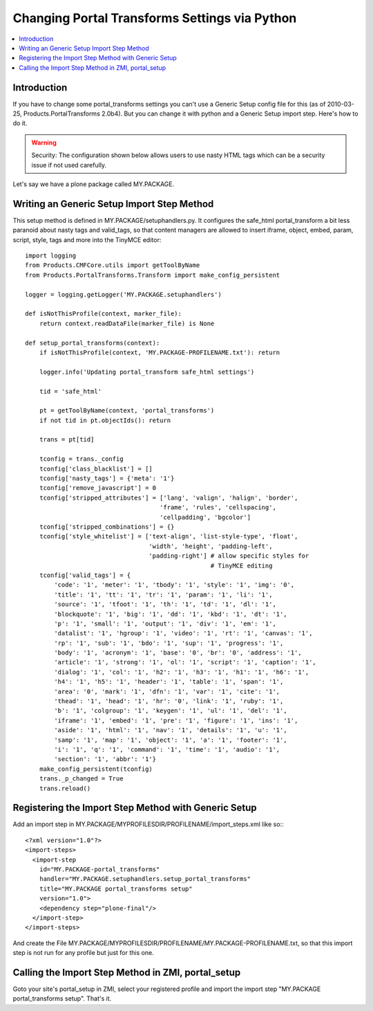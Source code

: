 ===============================================
 Changing Portal Transforms Settings via Python
===============================================

.. contents :: :local:

Introduction
------------

If you have to change some portal_transforms settings you can't use a Generic
Setup config file for this (as of 2010-03-25, Products.PortalTransforms 2.0b4).
But you can change it with python and a Generic Setup import step. Here's how
to do it.

.. warning:: Security: The configuration shown below allows users to use nasty HTML tags which can be a security issue if not used carefully.

Let's say we have a plone package called MY.PACKAGE.

Writing an Generic Setup Import Step Method
-------------------------------------------

This setup method is defined in MY.PACKAGE/setuphandlers.py. It configures the
safe_html portal_transform a bit less paranoid about nasty tags and valid_tags,
so that content managers are allowed to insert iframe, object, embed, param,
script, style, tags and more into the TinyMCE editor::

    import logging
    from Products.CMFCore.utils import getToolByName
    from Products.PortalTransforms.Transform import make_config_persistent

    logger = logging.getLogger('MY.PACKAGE.setuphandlers')

    def isNotThisProfile(context, marker_file):
        return context.readDataFile(marker_file) is None

    def setup_portal_transforms(context):
        if isNotThisProfile(context, 'MY.PACKAGE-PROFILENAME.txt'): return

        logger.info('Updating portal_transform safe_html settings')

        tid = 'safe_html'

        pt = getToolByName(context, 'portal_transforms')
        if not tid in pt.objectIds(): return

        trans = pt[tid]

        tconfig = trans._config
        tconfig['class_blacklist'] = []
        tconfig['nasty_tags'] = {'meta': '1'}
        tconfig['remove_javascript'] = 0
        tconfig['stripped_attributes'] = ['lang', 'valign', 'halign', 'border',
                                         'frame', 'rules', 'cellspacing',
                                         'cellpadding', 'bgcolor']
        tconfig['stripped_combinations'] = {}
        tconfig['style_whitelist'] = ['text-align', 'list-style-type', 'float',
                                      'width', 'height', 'padding-left',
                                      'padding-right'] # allow specific styles for
                                                       # TinyMCE editing
        tconfig['valid_tags'] = {
            'code': '1', 'meter': '1', 'tbody': '1', 'style': '1', 'img': '0',
            'title': '1', 'tt': '1', 'tr': '1', 'param': '1', 'li': '1',
            'source': '1', 'tfoot': '1', 'th': '1', 'td': '1', 'dl': '1',
            'blockquote': '1', 'big': '1', 'dd': '1', 'kbd': '1', 'dt': '1',
            'p': '1', 'small': '1', 'output': '1', 'div': '1', 'em': '1',
            'datalist': '1', 'hgroup': '1', 'video': '1', 'rt': '1', 'canvas': '1',
            'rp': '1', 'sub': '1', 'bdo': '1', 'sup': '1', 'progress': '1',
            'body': '1', 'acronym': '1', 'base': '0', 'br': '0', 'address': '1',
            'article': '1', 'strong': '1', 'ol': '1', 'script': '1', 'caption': '1',
            'dialog': '1', 'col': '1', 'h2': '1', 'h3': '1', 'h1': '1', 'h6': '1',
            'h4': '1', 'h5': '1', 'header': '1', 'table': '1', 'span': '1',
            'area': '0', 'mark': '1', 'dfn': '1', 'var': '1', 'cite': '1',
            'thead': '1', 'head': '1', 'hr': '0', 'link': '1', 'ruby': '1',
            'b': '1', 'colgroup': '1', 'keygen': '1', 'ul': '1', 'del': '1',
            'iframe': '1', 'embed': '1', 'pre': '1', 'figure': '1', 'ins': '1',
            'aside': '1', 'html': '1', 'nav': '1', 'details': '1', 'u': '1',
            'samp': '1', 'map': '1', 'object': '1', 'a': '1', 'footer': '1',
            'i': '1', 'q': '1', 'command': '1', 'time': '1', 'audio': '1',
            'section': '1', 'abbr': '1'}
        make_config_persistent(tconfig)
        trans._p_changed = True
        trans.reload()


Registering the Import Step Method with Generic Setup
-----------------------------------------------------

Add an import step in MY.PACKAGE/MYPROFILESDIR/PROFILENAME/import_steps.xml like
so:::

    <?xml version="1.0"?>
    <import-steps>
      <import-step
        id="MY.PACKAGE-portal_transforms"
        handler="MY.PACKAGE.setuphandlers.setup_portal_transforms"
        title="MY.PACKAGE portal_transforms setup"
        version="1.0">
        <dependency step="plone-final"/>
      </import-step>
    </import-steps>

And create the File
MY.PACKAGE/MYPROFILESDIR/PROFILENAME/MY.PACKAGE-PROFILENAME.txt, so that this
import step is not run for any profile but just for this one.


Calling the Import Step Method in ZMI, portal_setup
---------------------------------------------------

Goto your site's portal_setup in ZMI, select your registered profile and import
the import step "MY.PACKAGE portal_transforms setup". That's it.
